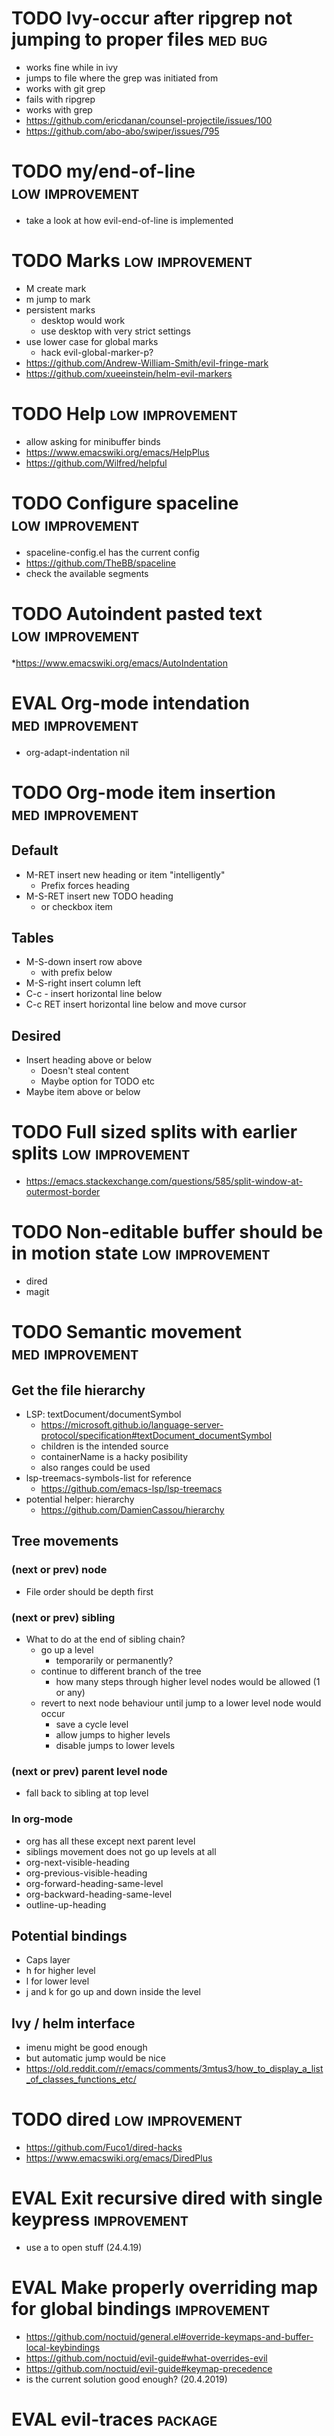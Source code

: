 #+TAGS: { high(h) med(m) low(l) }
#+TAGS: { bug(b) improvement(i) package(p) }
#+TODO: TODO EVAL
* TODO Ivy-occur after ripgrep not jumping to proper files          :med:bug:
- works fine while in ivy
- jumps to file where the grep was initiated from
- works with git grep
- fails with ripgrep
- works with grep
- https://github.com/ericdanan/counsel-projectile/issues/100
- https://github.com/abo-abo/swiper/issues/795
* TODO my/end-of-line                                       :low:improvement:
- take a look at how evil-end-of-line is implemented
* TODO Marks                                                :low:improvement:
- M create mark
- m jump to mark
- persistent marks
   - desktop would work
   - use desktop with very strict settings
- use lower case for global marks
   - hack evil-global-marker-p?
- https://github.com/Andrew-William-Smith/evil-fringe-mark
- https://github.com/xueeinstein/helm-evil-markers
* TODO Help                                                 :low:improvement:
- allow asking for minibuffer binds
- https://www.emacswiki.org/emacs/HelpPlus
- https://github.com/Wilfred/helpful
* TODO Configure spaceline                                  :low:improvement:
- spaceline-config.el has the current config
- https://github.com/TheBB/spaceline
- check the available segments
* TODO Autoindent pasted text                               :low:improvement:
*https://www.emacswiki.org/emacs/AutoIndentation
* EVAL Org-mode intendation                                 :med:improvement:
  * org-adapt-indentation nil
* TODO Org-mode item insertion                              :med:improvement:
** Default
- M-RET insert new heading or item "intelligently"
  - Prefix forces heading
- M-S-RET insert new TODO heading
  - or checkbox item
** Tables
- M-S-down insert row above
  - with prefix below
- M-S-right insert column left
- C-c - insert horizontal line below
- C-c RET insert horizontal line below and move cursor
** Desired
- Insert heading above or below
  - Doesn't steal content
  - Maybe option for TODO etc
- Maybe item above or below
* TODO Full sized splits with earlier splits                :low:improvement:
 * https://emacs.stackexchange.com/questions/585/split-window-at-outermost-border
* TODO Non-editable buffer should be in motion state        :low:improvement:
  * dired
  * magit
* TODO Semantic movement                                    :med:improvement:
** Get the file hierarchy
- LSP: textDocument/documentSymbol
  - https://microsoft.github.io/language-server-protocol/specification#textDocument_documentSymbol
  - children is the intended source
  - containerName is a hacky posibility
  - also ranges could be used
- lsp-treemacs-symbols-list for reference
  - https://github.com/emacs-lsp/lsp-treemacs
- potential helper: hierarchy
  - https://github.com/DamienCassou/hierarchy
** Tree movements
*** (next or prev) node
- File order should be depth first
*** (next or prev) sibling
- What to do at the end of sibling chain?
  - go up a level
    - temporarily or permanently?
  - continue to different branch of the tree
    - how many steps through higher level nodes would be allowed (1 or any)
  - revert to next node behaviour until jump to a lower level node would occur
    - save a cycle level
    - allow jumps to higher levels
    - disable jumps to lower levels
*** (next or prev) parent level node
- fall back to sibling at top level
*** In org-mode
- org has all these except next parent level
- siblings movement does not go up levels at all
- org-next-visible-heading
- org-previous-visible-heading
- org-forward-heading-same-level
- org-backward-heading-same-level
- outline-up-heading
** Potential bindings
- Caps layer
- h for higher level
- l for lower level
- j and k for go up and down inside the level
** Ivy / helm interface
- imenu might be good enough
- but automatic jump would be nice
- https://old.reddit.com/r/emacs/comments/3mtus3/how_to_display_a_list_of_classes_functions_etc/
* TODO dired                                                :low:improvement:
- https://github.com/Fuco1/dired-hacks
- https://www.emacswiki.org/emacs/DiredPlus
* EVAL Exit recursive dired with single keypress            :improvement:
- use a to open stuff (24.4.19)
* EVAL Make properly overriding map for global bindings     :improvement:
- https://github.com/noctuid/general.el#override-keymaps-and-buffer-local-keybindings
- https://github.com/noctuid/evil-guide#what-overrides-evil
- https://github.com/noctuid/evil-guide#keymap-precedence
- is the current solution good enough? (20.4.2019)
* EVAL evil-traces                                              :package:
* EVAL evil-goggles                                             :package:
* EVAL YASnippet                                                :package:
- https://github.com/joaotavora/yasnippet
* TODO flyspell-prog-mode                                           :package:
- flyspell for comments and strings
- built in
* TODO prescient                                                    :package:
- sorting and filtering (for ivy and company)
- https://github.com/raxod502/prescient.el
* TODO keyfreq                                                      :package:
- Track command frequency
- https://github.com/dacap/keyfreq
* TODO Org-chef                                                     :package:
- Recipes in org
- https://githu.com/Chobbes/org-chef
* TODO doom-todo-ivy                                                :package:
- Display TODO, FIXME, or anything else in an ivy buffer. Extracted from doom-emacs.
- https://github.com/jsmestad/doom-todo-ivy
* TODO ssh-agency                                                   :package:
- Use ssh-agent on Microsoft Windows from Emacs
- https://github.com/magit/ssh-agency
* TODO gcmh  - the Garbage Collector Magic Hack                     :package:
- Enforce a sneaky Garbage Collection strategy to minimize GC interference with the activity.
- https://gitlab.com/koral/gcmh/tree/master
* TODO Agressive indent                                             :package:
- minor mode that keeps your code always indented
- https://github.com/Malabarba/aggressive-indent-mode
* TODO ws-butler                                                    :package:
- Unobtrusively trim extraneous white-space *ONLY* in lines edited.
- https://github.com/lewang/ws-butler
* TODO wgrep                                                        :package:
- wgrep allows you to edit a grep buffer and apply those changes to the file buffer.
- https://github.com/mhayashi1120/Emacs-wgrep
* TODO discover                                                     :package:
- Discover more of emacs using context menus.
- https://github.com/mickeynp/discover.el
* TODO benchmark-init                                               :package:
- Benchmark your Emacs initialization
- https://github.com/dholm/benchmark-init-el
* TODO targets                                                      :package:
- Extension of evil text objects (not "stable" but feel free to try and give feedback)
- https://github.com/noctuid/targets.el
